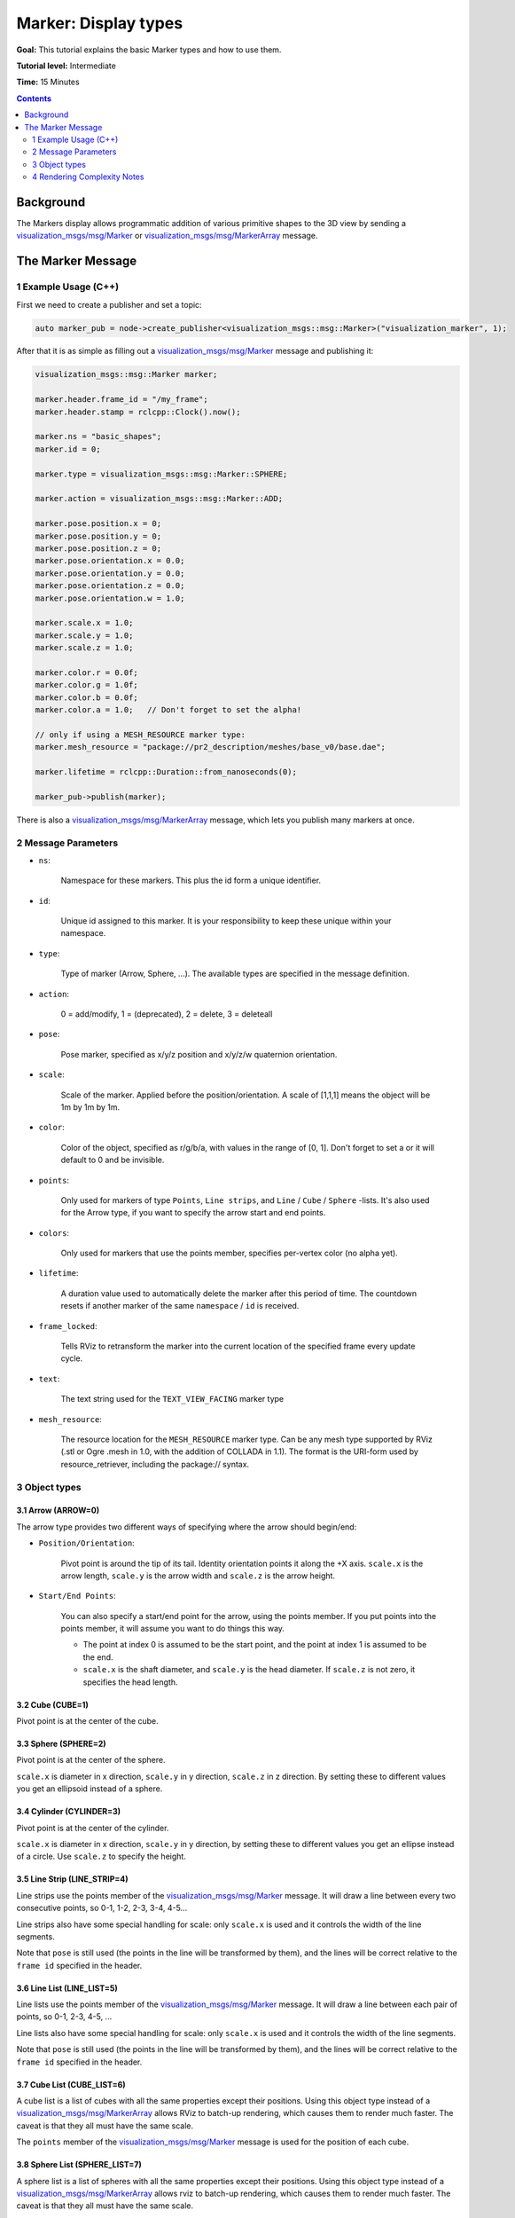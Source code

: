 Marker: Display types
=====================

**Goal:** This tutorial explains the basic Marker types and how to use them.

**Tutorial level:** Intermediate

**Time:** 15 Minutes

.. contents:: Contents
   :depth: 2
   :local:


Background
---------
The Markers display allows programmatic addition of various primitive shapes to the 3D view by sending a
`visualization_msgs/msg/Marker <https://github.com/ros2/common_interfaces/blob/{DISTRO}/visualization_msgs/msg/Marker.msg>`_ or
`visualization_msgs/msg/MarkerArray <https://github.com/ros2/common_interfaces/blob/{DISTRO}/visualization_msgs/msg/MarkerArray.msg>`_ message.

.. image:: images/marker_overview.png

..
    This is a comment, the next line will be added to the file once the Markers-Sending-Basic-Shapes-CPP is merged to point to the start of the tutorial series.
    The :doc:`Marker: Sending Basic Shapes <../Markers-Sending-Basic-Shapes-CPP/Markers-Sending-Basic-Shapes-CPP>` that tutorial begins a series of tutorials on sending markers.

The Marker Message
------------------
1 Example Usage (C++)
^^^^^^^^^^^^^^^^^^^^^
First we need to create a publisher and set a topic:

.. code-block:: C++

    auto marker_pub = node->create_publisher<visualization_msgs::msg::Marker>("visualization_marker", 1);

After that it is as simple as filling out a `visualization_msgs/msg/Marker <https://github.com/ros2/common_interfaces/blob/{DISTRO}/visualization_msgs/msg/Marker.msg>`_
message and publishing it:

.. code-block:: C++

    visualization_msgs::msg::Marker marker;

    marker.header.frame_id = "/my_frame";
    marker.header.stamp = rclcpp::Clock().now();

    marker.ns = "basic_shapes";
    marker.id = 0;

    marker.type = visualization_msgs::msg::Marker::SPHERE;

    marker.action = visualization_msgs::msg::Marker::ADD;

    marker.pose.position.x = 0;
    marker.pose.position.y = 0;
    marker.pose.position.z = 0;
    marker.pose.orientation.x = 0.0;
    marker.pose.orientation.y = 0.0;
    marker.pose.orientation.z = 0.0;
    marker.pose.orientation.w = 1.0;

    marker.scale.x = 1.0;
    marker.scale.y = 1.0;
    marker.scale.z = 1.0;

    marker.color.r = 0.0f;
    marker.color.g = 1.0f;
    marker.color.b = 0.0f;
    marker.color.a = 1.0;   // Don't forget to set the alpha!

    // only if using a MESH_RESOURCE marker type:
    marker.mesh_resource = "package://pr2_description/meshes/base_v0/base.dae";

    marker.lifetime = rclcpp::Duration::from_nanoseconds(0);

    marker_pub->publish(marker);

There is also a `visualization_msgs/msg/MarkerArray <https://github.com/ros2/common_interfaces/blob/{DISTRO}/visualization_msgs/msg/MarkerArray.msg>`_ message, which lets you publish many markers at once.

2 Message Parameters
^^^^^^^^^^^^^^^^^^^^
* ``ns``:

    Namespace for these markers. This plus the id form a unique identifier.

* ``id``:

    Unique id assigned to this marker. It is your responsibility to keep these unique within your namespace.

* ``type``:

    Type of marker (Arrow, Sphere, ...). The available types are specified in the message definition.

* ``action``:

    0 = add/modify, 1 = (deprecated), 2 = delete, 3 = deleteall

* ``pose``:

    Pose marker, specified as x/y/z position and x/y/z/w quaternion orientation.

* ``scale``:

    Scale of the marker. Applied before the position/orientation. A scale of [1,1,1] means the object will be 1m by 1m by 1m.

* ``color``:

    Color of the object, specified as r/g/b/a, with values in the range of [0, 1]. Don't forget to set a or it will default to 0 and be invisible.

* ``points``:

    Only used for markers of type ``Points``, ``Line strips``, and ``Line`` / ``Cube`` / ``Sphere`` -lists.
    It's also used for the Arrow type, if you want to specify the arrow start and end points.

* ``colors``:

    Only used for markers that use the points member, specifies per-vertex color (no alpha yet).

* ``lifetime``:

    A duration value used to automatically delete the marker after this period of time.
    The countdown resets if another marker of the same ``namespace`` / ``id`` is received.

* ``frame_locked``:

    Tells RViz to retransform the marker into the current location of the specified frame every update cycle.

* ``text``:

    The text string used for the ``TEXT_VIEW_FACING`` marker type

* ``mesh_resource``:

    The resource location for the ``MESH_RESOURCE`` marker type. Can be any mesh type supported by RViz (.stl or Ogre .mesh in 1.0, with the addition of COLLADA in 1.1).
    The format is the URI-form used by resource_retriever, including the package:// syntax.

3 Object types
^^^^^^^^^^^^^^

.. _RVizMarkerObjectTypes:

3.1 Arrow (ARROW=0)
~~~~~~~~~~~~~~~~~~~

.. image:: images/ArrowMarker.png

The arrow type provides two different ways of specifying where the arrow should begin/end:

* ``Position/Orientation``:

    Pivot point is around the tip of its tail. Identity orientation points it along the +X axis. ``scale.x`` is the arrow length, ``scale.y`` is the arrow width and ``scale.z`` is the arrow height.

* ``Start/End Points``:

    You can also specify a start/end point for the arrow, using the points member. If you put points into the points member, it will assume you want to do things this way.

    * The point at index 0 is assumed to be the start point, and the point at index 1 is assumed to be the end.
    * ``scale.x`` is the shaft diameter, and ``scale.y`` is the head diameter. If ``scale.z`` is not zero, it specifies the head length.

3.2 Cube (CUBE=1)
~~~~~~~~~~~~~~~~~

.. image:: images/CubeMarker.png

Pivot point is at the center of the cube.

3.3 Sphere (SPHERE=2)
~~~~~~~~~~~~~~~~~~~~~

.. image:: images/SphereMarker.png

Pivot point is at the center of the sphere.

``scale.x`` is diameter in x direction, ``scale.y`` in y direction, ``scale.z`` in z direction.
By setting these to different values you get an ellipsoid instead of a sphere.

3.4 Cylinder (CYLINDER=3)
~~~~~~~~~~~~~~~~~~~~~~~~~

.. image:: images/CylinderMarker.png

Pivot point is at the center of the cylinder.

``scale.x`` is diameter in x direction, ``scale.y`` in y direction, by setting these to different values you get an ellipse instead of a circle.
Use ``scale.z`` to specify the height.

3.5 Line Strip (LINE_STRIP=4)
~~~~~~~~~~~~~~~~~~~~~~~~~~~~~

.. image:: images/LineStripMarker.png

Line strips use the points member of the `visualization_msgs/msg/Marker <https://github.com/ros2/common_interfaces/blob/{DISTRO}/visualization_msgs/msg/Marker.msg>`_ message.
It will draw a line between every two consecutive points, so 0-1, 1-2, 2-3, 3-4, 4-5...

Line strips also have some special handling for scale: only ``scale.x`` is used and it controls the width of the line segments.

Note that ``pose`` is still used (the points in the line will be transformed by them), and the lines will be correct relative to the ``frame id`` specified in the header.

3.6 Line List (LINE_LIST=5)
~~~~~~~~~~~~~~~~~~~~~~~~~~~

.. image:: images/LineListMarker.png

Line lists use the points member of the `visualization_msgs/msg/Marker <https://github.com/ros2/common_interfaces/blob/{DISTRO}/visualization_msgs/msg/Marker.msg>`_ message. It will draw a line between each pair of points, so 0-1, 2-3, 4-5, ...

Line lists also have some special handling for scale: only ``scale.x`` is used and it controls the width of the line segments.

Note that ``pose`` is still used (the points in the line will be transformed by them), and the lines will be correct relative to the ``frame id`` specified in the header.

3.7 Cube List (CUBE_LIST=6)
~~~~~~~~~~~~~~~~~~~~~~~~~~~

.. image:: images/CubeListMarker.png

A cube list is a list of cubes with all the same properties except their positions.
Using this object type instead of a `visualization_msgs/msg/MarkerArray <https://github.com/ros2/common_interfaces/blob/{DISTRO}/visualization_msgs/msg/MarkerArray.msg>`_ allows RViz to batch-up rendering,
which causes them to render much faster.
The caveat is that they all must have the same scale.

The ``points`` member of the `visualization_msgs/msg/Marker <https://github.com/ros2/common_interfaces/blob/{DISTRO}/visualization_msgs/msg/Marker.msg>`_ message is used for the position of each cube.

3.8 Sphere List (SPHERE_LIST=7)
~~~~~~~~~~~~~~~~~~~~~~~~~~~~~~~

.. image:: images/SphereListMarker.png

A sphere list is a list of spheres with all the same properties except their positions.
Using this object type instead of a `visualization_msgs/msg/MarkerArray <https://github.com/ros2/common_interfaces/blob/{DISTRO}/visualization_msgs/msg/MarkerArray.msg>`_ allows rviz to batch-up rendering,
which causes them to render much faster.
The caveat is that they all must have the same scale.

The ``points`` member of the `visualization_msgs/msg/Marker <https://github.com/ros2/common_interfaces/blob/{DISTRO}/visualization_msgs/msg/Marker.msg>`_ message is used for the position of each sphere.

Note that ``pose`` is still used (the ``points`` in the line will be transformed by them), and the lines will be correct relative to the ``frame id`` specified in the header.

3.9 Points (POINTS=8)
~~~~~~~~~~~~~~~~~~~~~

.. image:: images/PointsMarker.png

Uses the ``points`` member of the `visualization_msgs/msg/Marker <https://github.com/ros2/common_interfaces/blob/{DISTRO}/visualization_msgs/msg/Marker.msg>`_ message.

``Points`` have some special handling for scale: ``scale.x`` is point width, ``scale.y`` is point height

Note that ``pose`` is still used (the ``points`` in the line will be transformed by them), and the lines will be correct relative to the ``frame id`` specified in the header.

3.10 View-Oriented Text (TEXT_VIEW_FACING=9)
~~~~~~~~~~~~~~~~~~~~~~~~~~~~~~~~~~~~~~~~~~~~

.. image:: images/text_view_facing_marker.png

This marker displays text in a 3D spot in the world.
The text always appears oriented correctly to the view. Uses the ``text`` field in the marker.

Only ``scale.z`` is used. ``scale.z`` specifies the height of an uppercase "A".

3.11 Mesh Resource (MESH_RESOURCE=10)
~~~~~~~~~~~~~~~~~~~~~~~~~~~~~~~~~~~~~

.. image:: images/mesh_resource_marker.png

Uses the ``mesh_resource`` field in the marker.
Can be any mesh type supported by RViz (binary .stl or Ogre .mesh in 1.0, with the addition of COLLADA (.dae) in 1.1).
The format is the URI-form used by resource_retriever, including the ``package://`` syntax.

An example of a mesh an its use is:

.. code-block:: C++

    marker.type = visualization_msgs::Marker::MESH_RESOURCE;
    marker.mesh_resource = "package://pr2_description/meshes/base_v0/base.dae";

Scale on a mesh is relative.
A scale of (1.0, 1.0, 1.0) means the mesh will display as the exact size specified in the mesh file.
A scale of (1.0, 1.0, 2.0) means the mesh will show up twice as tall, but the same width/depth.

If the ``mesh_use_embedded_materials`` flag is set to true and the mesh is of a type which supports embedded materials (such as COLLADA),
the material defined in that file will be used instead of the color defined in the marker.

Since version [1.8], even when ``mesh_use_embedded_materials`` is true,
if the marker ``color`` is set to anything other than ``r=0``, ``g=0``, ``b=0``, ``a=0`` the marker ``color`` and ``alpha`` will be used to tint the mesh with the embedded material.

3.12 Triangle List (TRIANGLE_LIST=11)
~~~~~~~~~~~~~~~~~~~~~~~~~~~~~~~~~~~~~

.. image:: images/triangle_list_marker.png

Uses the points and optionally colors members.
Every set of 3 points is treated as a triangle, so indices 0-1-2, 3-4-5, etc.

Note that ``pose`` and ``scale`` are still used (the points in the line will be transformed by them),
and the lines will be correct relative to the ``frame id`` specified in the header.

4 Rendering Complexity Notes
^^^^^^^^^^^^^^^^^^^^^^^^^^^^
A single marker is always less expensive to render than many markers.
For example, a single cube list can handle thousands of cubes, where we will not be able to render thousands of individual cube markers.
